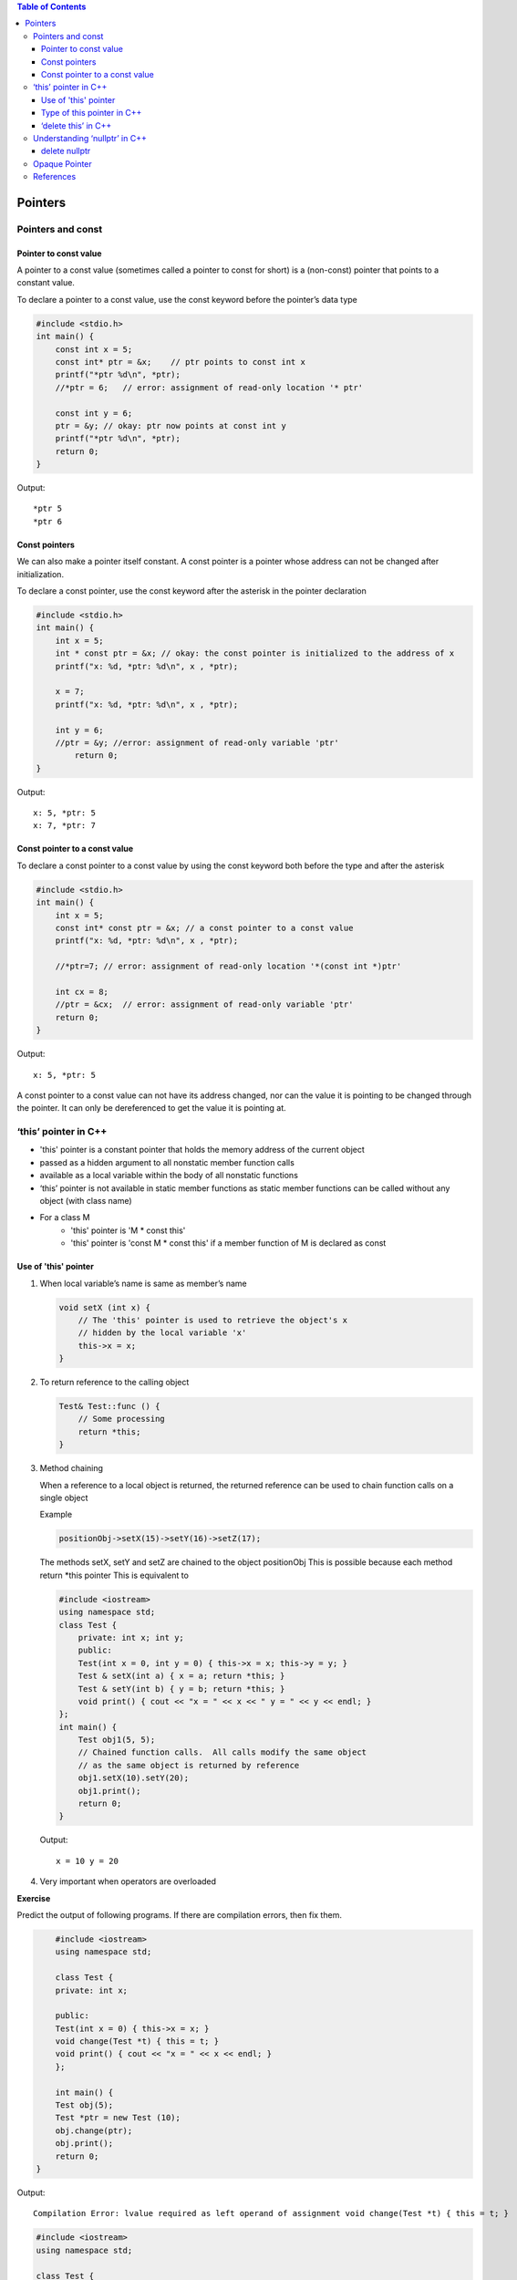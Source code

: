 
.. contents::	Table of Contents

Pointers
========

Pointers and const
-------------------

Pointer to const value
^^^^^^^^^^^^^^^^^^^^^^

A pointer to a const value (sometimes called a pointer to const for short) is a (non-const) pointer that points to a constant value.

To declare a pointer to a const value, use the const keyword before the pointer’s data type

.. code:: cpp

    #include <stdio.h>
    int main() {
        const int x = 5;
        const int* ptr = &x;    // ptr points to const int x
        printf("*ptr %d\n", *ptr);
        //*ptr = 6;   // error: assignment of read-only location '* ptr'
        
        const int y = 6;
        ptr = &y; // okay: ptr now points at const int y
        printf("*ptr %d\n", *ptr);
        return 0;
    }

Output::

	*ptr 5
	*ptr 6

Const pointers
^^^^^^^^^^^^^^

We can also make a pointer itself constant. A const pointer is a pointer whose address can not be changed after initialization.

To declare a const pointer, use the const keyword after the asterisk in the pointer declaration

.. code:: cpp

    #include <stdio.h>
    int main() {
        int x = 5;
        int * const ptr = &x; // okay: the const pointer is initialized to the address of x
        printf("x: %d, *ptr: %d\n", x , *ptr);
        
        x = 7;
        printf("x: %d, *ptr: %d\n", x , *ptr);
        
        int y = 6;
        //ptr = &y; //error: assignment of read-only variable 'ptr'
	    return 0;
    }

Output::

	x: 5, *ptr: 5
	x: 7, *ptr: 7


Const pointer to a const value
^^^^^^^^^^^^^^^^^^^^^^^^^^^^^^

To declare a const pointer to a const value by using the const keyword both before the type and after the asterisk

.. code:: cpp

    #include <stdio.h>
    int main() {
        int x = 5;
        const int* const ptr = &x; // a const pointer to a const value
        printf("x: %d, *ptr: %d\n", x , *ptr);
        
        //*ptr=7; // error: assignment of read-only location '*(const int *)ptr'
        
        int cx = 8;
        //ptr = &cx;  // error: assignment of read-only variable 'ptr'
        return 0;
    }

Output::

	x: 5, *ptr: 5

A const pointer to a const value can not have its address changed, nor can the value it is pointing to be changed through the pointer. It can only be dereferenced to get the value it is pointing at.

‘this’ pointer in C++
---------------------

- 'this' pointer is a constant pointer that holds the memory address of the current object
- passed as a hidden argument to all nonstatic member function calls
- available as a local variable within the body of all nonstatic functions
- ‘this’ pointer is not available in static member functions as static member functions can be called without any object (with class name)
- For a class M
	- 'this' pointer is 'M * const this'
	- 'this' pointer is 'const M * const this' if a member function of M is declared as const


Use of 'this' pointer
^^^^^^^^^^^^^

#. When local variable’s name is same as member’s name

   .. code:: cpp

    void setX (int x) {
        // The 'this' pointer is used to retrieve the object's x
        // hidden by the local variable 'x'
        this->x = x;
    }

#. To return reference to the calling object

   .. code:: cpp

    Test& Test::func () {
        // Some processing
        return *this;
    }

#. Method chaining

   When a reference to a local object is returned, the returned reference can be used to chain function calls on a single object

   Example

   .. code:: cpp

    positionObj->setX(15)->setY(16)->setZ(17);
    
   The methods setX, setY and setZ are chained to the object positionObj
   This is possible because each method return \*this pointer
   This is equivalent to

   .. code:: cpp
    positionObj->setX(15);
    positionObj->setY(16);
    positionObj->setZ(17);

   .. code:: cpp

    #include <iostream>
    using namespace std;
    class Test {
        private: int x; int y;
        public:
        Test(int x = 0, int y = 0) { this->x = x; this->y = y; }
        Test & setX(int a) { x = a; return *this; }
        Test & setY(int b) { y = b; return *this; }
        void print() { cout << "x = " << x << " y = " << y << endl; }
    };
    int main() {
        Test obj1(5, 5);
        // Chained function calls.  All calls modify the same object
        // as the same object is returned by reference
        obj1.setX(10).setY(20);
        obj1.print();
        return 0;
    }
    
   Output::

	x = 10 y = 20

#. Very important when operators are overloaded

**Exercise**

Predict the output of following programs. If there are compilation errors, then fix them.

.. code:: cpp

	#include <iostream> 
	using namespace std; 

	class Test {
        private: int x;

        public:
        Test(int x = 0) { this->x = x; }
        void change(Test *t) { this = t; }
        void print() { cout << "x = " << x << endl; } 
	}; 

	int main() {
        Test obj(5);
        Test *ptr = new Test (10);
        obj.change(ptr);
        obj.print();
        return 0;
    } 

Output::
	
	Compilation Error: lvalue required as left operand of assignment void change(Test *t) { this = t; }

.. code:: cpp

	#include <iostream> 
	using namespace std; 

	class Test {
        private:  int x; int y;
        public:
        Test(int x = 0, int y = 0) { this->x = x; this->y = y; }
        static void fun1() { cout << "Inside fun1()"; }
        static void fun2() { cout << "Inside fun2()"; this->fun1(); } 
	}; 

	int main() {
        Test obj;
        obj.fun2();
        return 0; 
	}

Output::
 
	Compilation Error: 'this' is unavailable for static member functions static void fun2() { cout << "Inside fun2()"; this->fun1(); }


.. code:: cpp

	#include <iostream> 
	using namespace std; 

	class Test {
        private:  int x;  int y;
        public:
        Test (int x = 0, int y = 0) { this->x = x; this->y = y; }
        Test setX(int a) { x = a; return *this; }
        Test setY(int b) { y = b; return *this; }
        void print() { cout << "x = " << x << " y = " << y << endl; } 
	}; 

	int main() {
        Test obj1;
        obj1.setX(10).setY(20);
        obj1.print();
        return 0; 
	} 

Output::

	x = 10 y = 0

.. code:: cpp

	#include <iostream> 
	using namespace std; 

	class Test {
        private:  int x; int y;
        public:
        Test(int x = 0, int y = 0) { this->x = x; this->y = y; }
        void setX(int a) { x = a; }
        void setY(int b) { y = b; }
        void destroy()  { delete this; }
        void print() { cout << "x = " << x << " y = " << y << endl; } 
	}; 

	int main() {
        Test obj;
        obj.destroy();
        obj.print();
        return 0; 
	} 

Output::

	Runtime Errors:
	Abort signal from abort(3) (SIGABRT)

Type of this pointer in C++
^^^^^^^^^^^^^^

This pointer is passed as a hidden argument to all non-static member function calls

Type of this pointer depends upon function declaration


const X*          if the member function of a class X is declared const

volatile X*       if the member function is declared volatile

const volatile X* if the member function is declared const volatile

.. code:: cpp

    class X {
		void fun() const { ... } 
    }
    // 'this' is const X*

.. code:: cpp

	class X {
		void fun() volatile { ... }
	}
	// 'this' is volatile X*

.. code:: cpp

	class X {
		void fun() const volatile { ... }
	}
	// 'this' is const volatile X*


‘delete this’ in C++
^^^^^^^^^^^^^^

Ideally **delete operator should not be used for this pointer**

Deleting ‘this’ leaves it as a ‘dangling pointer’ which leads to undefined behaviour if it is accessed

Deleting ‘this’ is only valid if it is guaranteed 
    - That the this pointer is never dereferenced gain
    - That the object was allocated using ‘new’ operator

Example

.. code:: cpp

	//non-complaint code
	class X {
        public:
            void doSomething();
            void destroy();
	};

	void X::destroy() {
        delete this;
        // NOTE: object is allocated on the stack and deleting it will fail
	}

	int main() {
        X obj;
        obj.destroy();
        ...
        return 0;
	}


.. code:: cpp

	// complaint solution (destructor)
	{
        X obj;
        ...
	}
	//	obj.~X() is implicitly invoked
	// objects allocated on the stack have their destructors invoked when the object goes out of scope

.. code:: cpp

	// complaint solution (dynamic objects)
	{
        X* pobj = new X();
        ...
        pobj->destroy();
        pobj = NULL;	// prevent future reference to deleted object
	}
	// must ensure that this always points to an object on the heap
	// must ensure that the deleted object is never dereferenced again

.. note::

    - best is not to use 'delete this' at all

Understanding ‘nullptr’ in C++
------------------------------

.. note::

    - NULL and nullptr are different

.. code:: cpp

	#include <iostream>
	using namespace std;

	void fun(int n) { cout << "fun(int)" << endl; }
	void fun(char * s) { cout << "fun(char*)" << endl; }
	int main() {
        //fun(NULL);
        // Compilation error: call of overloaded 'fun(NULL)' is ambiguous
        
        fun(nullptr);
        return 0;
	}

Output::

	fun(char*)


**What is the problem with above program?**

NULL is typically defined as (void \*)0 and conversion of NULL to integral types is allowed. So the function call fun(NULL) becomes ambiguous.

.. code:: cpp

	int x = NULL;
	//C	Compilation warning: initialization makes integer from pointer without a cast [-Wint-conversion]
	//C++	Compilation warning: converting to non-pointer type 'int' from NULL [-Wconversion-null]

**How does nullptr solve the problem?**

nullptr is a keyword that can be used at all places where NULL is expected. 
Like NULL, nullptr is implicitly convertible and comparable to any pointer type. 
Unlike NULL, it is not implicitly convertible or comparable to integral types.

.. code:: cpp

	int x = nullptr;
	//Compilation error: cannot convert 'std::nullptr_t' to 'int' in initialization

.. note::

    - nullptr is convertible to bool

.. code:: cpp

	#include <iostream>
	using namespace std;
	int main() {
	    int * ptr = nullptr;
	    if(ptr) { cout << "true" << endl; }
	    else    { cout << "flase" << endl; }
		return 0;
	}

Output::

	flase

- When compare two simple pointers there are some unspecified things
- Comparison between two values of nullptr_t is specified as

::

	nullptr_t	np1, np2;
	np1 >= np2	true
	np1 <= np2	true

	np1 > np2	false
	np1 < np2	false

	np1 == np2	true
	np1 != np2	false

.. code:: cpp

	#include <iostream>
	using namespace std;

	int main() {
        nullptr_t np1, np2;
        
        if(np1 >= np2) { cout << "can compare" << endl; }
        else           { cout << "can not compare" << endl; }
        
        char * x = nullptr;     // same as x = nullptr;
        if(nullptr == x) { cout << "x is null" << endl; }
        else             { cout << "x is not null" << endl; }
        return 0;
	}

Output::

	can compare
	x is null

delete nullptr
^^^^^^^^^^^^

deleting nullptr in C++ is valid

https://en.cppreference.com/w/cpp/language/delete

.. code:: cpp

	int main() {
	    int * ptr = nullptr;
	    delete ptr;

	    int * ptr2 = new int(5);
	    delete ptr2;
	    //delete ptr2;  // free(): double free detected in tcache 2
	    ptr2 = nullptr; // once pointer is set to nullptr there's no issue in deleting it    
	    delete ptr2;
	    delete ptr2;

	    return 0;
	}



Opaque Pointer
--------------

A pointer which points to DS whose counters is not exposed at the time of its definition.

Its safe to assign NULL to an opaque pointer.

.. code:: cpp

	struct STest * pSTest;
	pSTest = NULL;

can't know the data contained in STest structure by looking at the definition.

**Why opaque pointer?**

When we deal with shared code where implementation of DS is prepared at compilation unit

Example: 
Want to develop apps for windows and apple platforms
We can have shared code which would be used by all platforms and then different end-point can have platform specific code

.. code:: cpp

	// === image.h ===
	// class provides API
	// different platform can implement these operations in different way
	class CImage {
        public:
            CImage();
            ~CImage();
            
            struct SImageInfo * pImageInfo;
            void rotate(double angle);
            void scale(double scaleFactor x, double scaleFactor y);
            void move(int toX, int toY);
        private:
            void InitImageInfo();		
	};

	// === image.cpp ===
	// constructor and destructor for CImage
	CImage::CImage()	{ InitImageInfo();		}
	CImage::~CImage()	{ /* destroy object */	}

	// === image_windows.cpp ===
	struct SImageInfo { /* windows specific dataset */ };

	void CImage::InitImageInfo() {
		pImageInfo = new SImageInfo;
		// initialize windows specific info
	}

	void CImage::rotate() { /* windows specific SImageInfo */ }

	// === image_apple.cpp ===
	struct SImageInfo {	/* apple specific dataset */ };

	void CImage::InitImageInfo() {
		pImageInfo = new SImageInfo;
		// initialize apple specific info
	}

	void CImage::rotate() {	/* apple specific SImageInfo */ }

Explanation:

While defining blueprint of class CImage we only mention there is a SImageInfo DS

Content of SImageInfo is unknown

Client (W, A) will define DS and use it as per their requirement

References
----------

| Pointers and References | https://www.geeksforgeeks.org/c-plus-plus/
| Chapter 9 Compound Types: References and Pointers | https://learncpp.com/
| https://en.cppreference.com/w/cpp/language/pointer
| https://en.cppreference.com/w/cpp/language/reference
| https://en.cppreference.com/w/cpp/language/this




